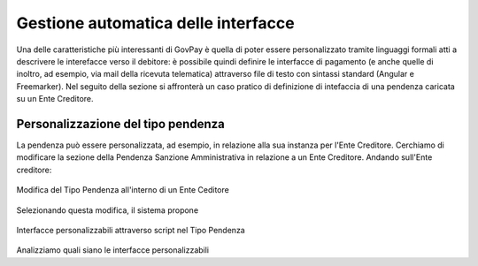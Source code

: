 .. _integrazione_interfacce:


Gestione automatica delle interfacce
====================================

Una delle caratteristiche più interessanti di GovPay è quella di poter essere personalizzato tramite linguaggi formali atti a descrivere le interefacce verso il debitore: è possibile quindi definire le interfacce di pagamento (e anche quelle di inoltro, ad esempio, via mail della ricevuta telematica) attraverso file di testo con sintassi standard (Angular e Freemarker).
Nel seguito della sezione si affronterà un caso pratico di definizione di intefaccia di una pendenza caricata su un Ente Creditore.

Personalizzazione del tipo pendenza
-----------------------------------

La pendenza può essere personalizzata, ad esempio, in relazione alla sua instanza per l'Ente Creditore. Cerchiamo di modificare la sezione della Pendenza Sanzione Amministrativa in relazione a un Ente Creditore. Andando sull'Ente creditore:

.. figure:: ../_images/INT07_ModificaSanzioneAmministrativaDiComuneDimostrativo.png
   :align: center
   :name: ModificaLayoutPendenza

   Modifica del Tipo Pendenza all'interno di un Ente Ceditore

Selezionando questa modifica, il sistema propone

.. figure:: ../_images/INT06_CaratteristichePendenzaConInterfacceAutomatiche.png
   :align: center
   :name: Interfaccepersonalizzabilineltipopendenza

   Interfacce personalizzabili attraverso script nel Tipo Pendenza

Analizziamo quali siano le interfacce personalizzabili

.. csv-table:: Interfaccre personalizzabili
  :header: "Sintesi", "Descrizione", "Tipo
  :widths: 30,70, 10
  
  "ssss", "kkkkk"
